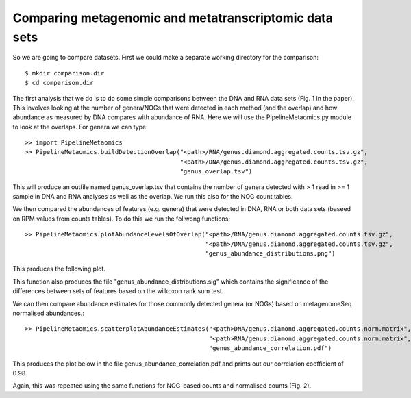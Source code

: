 

=======================================================
Comparing metagenomic and metatranscriptomic data sets
=======================================================


So we are going to compare datasets. First we could make a separate working directory for the comparison::

    $ mkdir comparison.dir
    $ cd comparison.dir

The first analysis that we do is to do some simple comparisons between the DNA and RNA data sets (Fig. 1 in the paper). 
This involves looking at the number of genera/NOGs that were detected in each method (and the overlap) and how abundance
as measured by DNA compares with abundance of RNA. Here we will use the PipelineMetaomics.py module
to look at the overlaps. For genera we can type::


    >> import PipelineMetaomics
    >> PipelineMetaomics.buildDetectionOverlap("<path>/RNA/genus.diamond.aggregated.counts.tsv.gz", 
                                               "<path>/DNA/genus.diamond.aggregated.counts.tsv.gz", 
                                               "genus_overlap.tsv")


This will produce an outfile named genus_overlap.tsv that contains the number of genera detected with > 1 read in >= 1 
sample in DNA and RNA analyses as well as the overlap. We run this also for the NOG count tables. 

We then compared the abundances of features (e.g. genera) that were detected in DNA, RNA or both data sets (baseed on RPM values from 
counts tables). To do this we run the follwong functions::

    >> PipelineMetaomics.plotAbundanceLevelsOfOverlap("<path>/RNA/genus.diamond.aggregated.counts.tsv.gz",
                                                      "<path>/DNA/genus.diamond.aggregated.counts.tsv.gz",
                                                      "genus_abundance_distributions.png")

This produces the following plot.

.. image:: ../images/genus_abundance_distributions.png
    :align: center
    :width: 300pt
    :height: 300pt

This function also produces the file "genus_abundance_distributions.sig" which contains the significance of the differences
between sets of features based on the wilkoxon rank sum test. 


We can then compare abundance estimates for those commonly detected genera (or NOGs) based on metagenomeSeq normalised
abundances.:: 
 

    >> PipelineMetaomics.scatterplotAbundanceEstimates("<path>DNA/genus.diamond.aggregated.counts.norm.matrix",
                                                       "<path>RNA/genus.diamond.aggregated.counts.norm.matrix",
                                                       "genus_abundance_correlation.pdf")


This produces the plot below in the file genus_abundance_correlation.pdf and prints out our correlation coefficient of 0.98.


.. image:: ../images/genus_abundance_correlations.png
    :align: center
    :width: 300pt
    :height: 300pt


Again, this was repeated using the same functions for NOG-based counts and normalised counts (Fig. 2).





